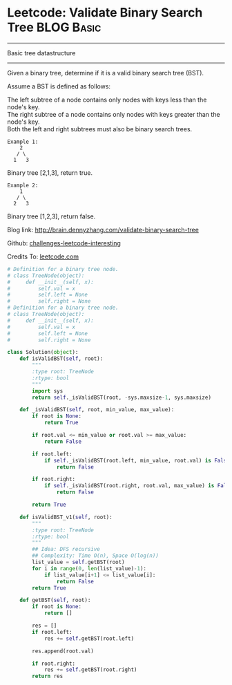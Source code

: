 * Leetcode: Validate Binary Search Tree                  :BLOG:Basic:
#+STARTUP: showeverything
#+OPTIONS: toc:nil \n:t ^:nil creator:nil d:nil
:PROPERTIES:
:type:     #binarytree
:END:
---------------------------------------------------------------------
Basic tree datastructure
---------------------------------------------------------------------
Given a binary tree, determine if it is a valid binary search tree (BST).

Assume a BST is defined as follows:

The left subtree of a node contains only nodes with keys less than the node's key.
The right subtree of a node contains only nodes with keys greater than the node's key.
Both the left and right subtrees must also be binary search trees.
#+BEGIN_EXAMPLE
Example 1:
    2
   / \
  1   3
#+END_EXAMPLE

Binary tree [2,1,3], return true.
#+BEGIN_EXAMPLE
Example 2:
    1
   / \
  2   3
#+END_EXAMPLE

Binary tree [1,2,3], return false.

Blog link: http://brain.dennyzhang.com/validate-binary-search-tree

Github: [[url-external:https://github.com/DennyZhang/challenges-leetcode-interesting/tree/master/validate-binary-search-tree][challenges-leetcode-interesting]]

Credits To: [[url-external:https://leetcode.com/problems/validate-binary-search-tree/description/][leetcode.com]]

#+BEGIN_SRC python
# Definition for a binary tree node.
# class TreeNode(object):
#     def __init__(self, x):
#         self.val = x
#         self.left = None
#         self.right = None
# Definition for a binary tree node.
# class TreeNode(object):
#     def __init__(self, x):
#         self.val = x
#         self.left = None
#         self.right = None

class Solution(object):
    def isValidBST(self, root):
        """
        :type root: TreeNode
        :rtype: bool
        """
        import sys
        return self._isValidBST(root, -sys.maxsize-1, sys.maxsize)

    def _isValidBST(self, root, min_value, max_value):
        if root is None:
            return True

        if root.val <= min_value or root.val >= max_value:
            return False

        if root.left:
            if self._isValidBST(root.left, min_value, root.val) is False:
                return False

        if root.right:
            if self._isValidBST(root.right, root.val, max_value) is False:
                return False

        return True

    def isValidBST_v1(self, root):
        """
        :type root: TreeNode
        :rtype: bool
        """
        ## Idea: DFS recursive
        ## Complexity: Time O(n), Space O(log(n))
        list_value = self.getBST(root)
        for i in range(0, len(list_value)-1):
            if list_value[i+1] <= list_value[i]:
                return False
        return True

    def getBST(self, root):
        if root is None:
            return []

        res = []
        if root.left:
            res += self.getBST(root.left)

        res.append(root.val)

        if root.right:
            res += self.getBST(root.right)
        return res
#+END_SRC
